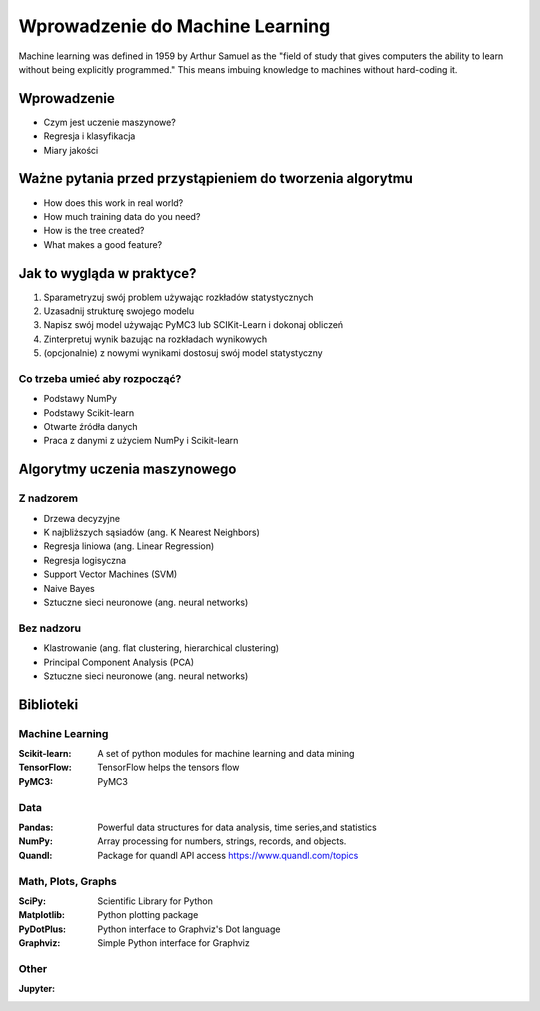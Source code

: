 ********************************
Wprowadzenie do Machine Learning
********************************

Machine learning was defined in 1959 by Arthur Samuel as the "field of study that gives computers the ability to learn without being explicitly programmed." This means imbuing knowledge to machines without hard-coding it.

Wprowadzenie
============
* Czym jest uczenie maszynowe?
* Regresja i klasyfikacja
* Miary jakości


Ważne pytania przed przystąpieniem do tworzenia algorytmu
=========================================================
* How does this work in real world?
* How much training data do you need?
* How is the tree created?
* What makes a good feature?

Jak to wygląda w praktyce?
==========================
#. Sparametryzuj swój problem używając rozkładów statystycznych
#. Uzasadnij strukturę swojego modelu
#. Napisz swój model używając PyMC3 lub SCIKit-Learn i dokonaj obliczeń
#. Zinterpretuj wynik bazując na rozkładach wynikowych
#. (opcjonalnie) z nowymi wynikami dostosuj swój model statystyczny

Co trzeba umieć aby rozpocząć?
------------------------------
* Podstawy NumPy
* Podstawy Scikit-learn
* Otwarte źródła danych
* Praca z danymi z użyciem NumPy i Scikit-learn


Algorytmy uczenia maszynowego
=============================

Z nadzorem
----------
* Drzewa decyzyjne
* K najbliższych sąsiadów (ang. K Nearest Neighbors)
* Regresja liniowa (ang. Linear Regression)
* Regresja logisyczna
* Support Vector Machines (SVM)
* Naive Bayes
* Sztuczne sieci neuronowe (ang. neural networks)

Bez nadzoru
-----------
* Klastrowanie (ang. flat clustering, hierarchical clustering)
* Principal Component Analysis (PCA)
* Sztuczne sieci neuronowe (ang. neural networks)

Biblioteki
==========

Machine Learning
----------------

:Scikit-learn: A set of python modules for machine learning and data mining
:TensorFlow: TensorFlow helps the tensors flow
:PyMC3: PyMC3

Data
----

:Pandas: Powerful data structures for data analysis, time series,and statistics
:NumPy: Array processing for numbers, strings, records, and objects.
:Quandl: Package for quandl API access https://www.quandl.com/topics

Math, Plots, Graphs
-------------------

:SciPy: Scientific Library for Python
:Matplotlib: Python plotting package
:PyDotPlus: Python interface to Graphviz's Dot language
:Graphviz: Simple Python interface for Graphviz

Other
-----

:Jupyter:
